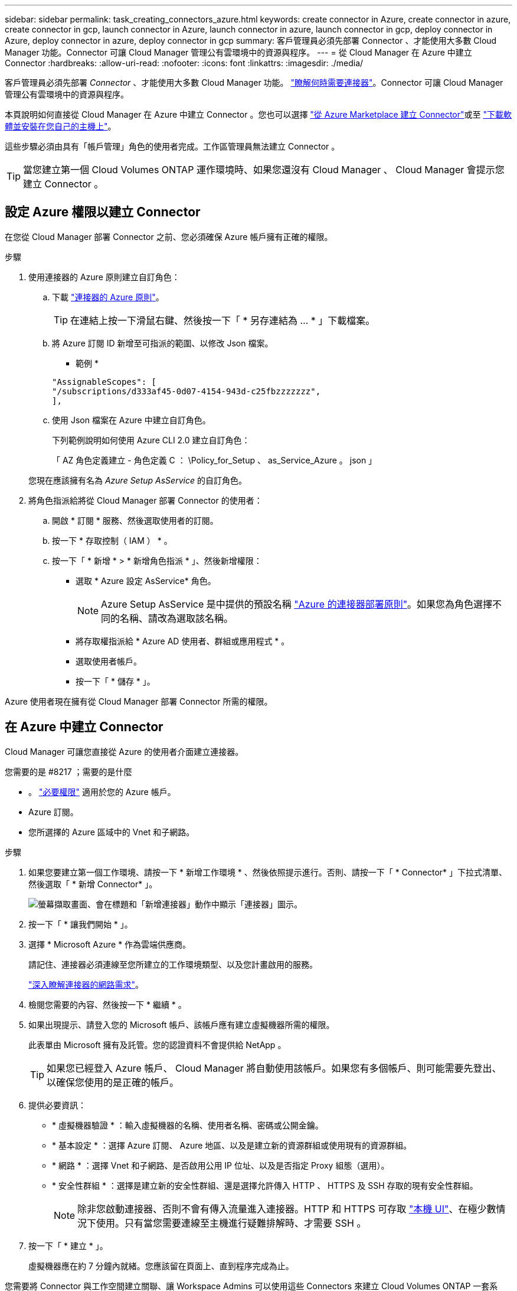 ---
sidebar: sidebar 
permalink: task_creating_connectors_azure.html 
keywords: create connector in Azure, create connector in azure, create connector in gcp, launch connector in Azure, launch connector in azure, launch connector in gcp, deploy connector in Azure, deploy connector in azure, deploy connector in gcp 
summary: 客戶管理員必須先部署 Connector 、才能使用大多數 Cloud Manager 功能。Connector 可讓 Cloud Manager 管理公有雲環境中的資源與程序。 
---
= 從 Cloud Manager 在 Azure 中建立 Connector
:hardbreaks:
:allow-uri-read: 
:nofooter: 
:icons: font
:linkattrs: 
:imagesdir: ./media/


[role="lead"]
客戶管理員必須先部署 _Connector_ 、才能使用大多數 Cloud Manager 功能。 link:concept_connectors.html["瞭解何時需要連接器"]。Connector 可讓 Cloud Manager 管理公有雲環境中的資源與程序。

本頁說明如何直接從 Cloud Manager 在 Azure 中建立 Connector 。您也可以選擇 link:task_launching_azure_mktp.html["從 Azure Marketplace 建立 Connector"]或至 link:task_installing_linux.html["下載軟體並安裝在您自己的主機上"]。

這些步驟必須由具有「帳戶管理」角色的使用者完成。工作區管理員無法建立 Connector 。


TIP: 當您建立第一個 Cloud Volumes ONTAP 運作環境時、如果您還沒有 Cloud Manager 、 Cloud Manager 會提示您建立 Connector 。



== 設定 Azure 權限以建立 Connector

在您從 Cloud Manager 部署 Connector 之前、您必須確保 Azure 帳戶擁有正確的權限。

.步驟
. 使用連接器的 Azure 原則建立自訂角色：
+
.. 下載 https://s3.amazonaws.com/occm-sample-policies/Policy_for_Setup_As_Service_Azure.json["連接器的 Azure 原則"^]。
+

TIP: 在連結上按一下滑鼠右鍵、然後按一下「 * 另存連結為 ... * 」下載檔案。

.. 將 Azure 訂閱 ID 新增至可指派的範圍、以修改 Json 檔案。
+
* 範例 *

+
[source, json]
----
"AssignableScopes": [
"/subscriptions/d333af45-0d07-4154-943d-c25fbzzzzzzz",
],
----
.. 使用 Json 檔案在 Azure 中建立自訂角色。
+
下列範例說明如何使用 Azure CLI 2.0 建立自訂角色：

+
「 AZ 角色定義建立 - 角色定義 C ： \Policy_for_Setup 、 as_Service_Azure 。 json 」

+
您現在應該擁有名為 _Azure Setup AsService_ 的自訂角色。



. 將角色指派給將從 Cloud Manager 部署 Connector 的使用者：
+
.. 開啟 * 訂閱 * 服務、然後選取使用者的訂閱。
.. 按一下 * 存取控制（ IAM ） * 。
.. 按一下「 * 新增 * > * 新增角色指派 * 」、然後新增權限：
+
*** 選取 * Azure 設定 AsService* 角色。
+

NOTE: Azure Setup AsService 是中提供的預設名稱 https://mysupport.netapp.com/site/info/cloud-manager-policies["Azure 的連接器部署原則"^]。如果您為角色選擇不同的名稱、請改為選取該名稱。

*** 將存取權指派給 * Azure AD 使用者、群組或應用程式 * 。
*** 選取使用者帳戶。
*** 按一下「 * 儲存 * 」。






Azure 使用者現在擁有從 Cloud Manager 部署 Connector 所需的權限。



== 在 Azure 中建立 Connector

Cloud Manager 可讓您直接從 Azure 的使用者介面建立連接器。

.您需要的是 #8217 ；需要的是什麼
* 。 https://mysupport.netapp.com/site/info/cloud-manager-policies["必要權限"^] 適用於您的 Azure 帳戶。
* Azure 訂閱。
* 您所選擇的 Azure 區域中的 Vnet 和子網路。


.步驟
. 如果您要建立第一個工作環境、請按一下 * 新增工作環境 * 、然後依照提示進行。否則、請按一下「 * Connector* 」下拉式清單、然後選取「 * 新增 Connector* 」。
+
image:screenshot_connector_add.gif["螢幕擷取畫面、會在標題和「新增連接器」動作中顯示「連接器」圖示。"]

. 按一下「 * 讓我們開始 * 」。
. 選擇 * Microsoft Azure * 作為雲端供應商。
+
請記住、連接器必須連線至您所建立的工作環境類型、以及您計畫啟用的服務。

+
link:reference_networking_cloud_manager.html["深入瞭解連接器的網路需求"]。

. 檢閱您需要的內容、然後按一下 * 繼續 * 。
. 如果出現提示、請登入您的 Microsoft 帳戶、該帳戶應有建立虛擬機器所需的權限。
+
此表單由 Microsoft 擁有及託管。您的認證資料不會提供給 NetApp 。

+

TIP: 如果您已經登入 Azure 帳戶、 Cloud Manager 將自動使用該帳戶。如果您有多個帳戶、則可能需要先登出、以確保您使用的是正確的帳戶。

. 提供必要資訊：
+
** * 虛擬機器驗證 * ：輸入虛擬機器的名稱、使用者名稱、密碼或公開金鑰。
** * 基本設定 * ：選擇 Azure 訂閱、 Azure 地區、以及是建立新的資源群組或使用現有的資源群組。
** * 網路 * ：選擇 Vnet 和子網路、是否啟用公用 IP 位址、以及是否指定 Proxy 組態（選用）。
** * 安全性群組 * ：選擇是建立新的安全性群組、還是選擇允許傳入 HTTP 、 HTTPS 及 SSH 存取的現有安全性群組。
+

NOTE: 除非您啟動連接器、否則不會有傳入流量進入連接器。HTTP 和 HTTPS 可存取 link:concept_connectors.html#the-local-user-interface["本機 UI"]、在極少數情況下使用。只有當您需要連線至主機進行疑難排解時、才需要 SSH 。



. 按一下「 * 建立 * 」。
+
虛擬機器應在約 7 分鐘內就緒。您應該留在頁面上、直到程序完成為止。



您需要將 Connector 與工作空間建立關聯、讓 Workspace Admins 可以使用這些 Connectors 來建立 Cloud Volumes ONTAP 一套系統。如果您只有帳戶管理員、則不需要將 Connector 與工作區建立關聯。根據預設、 Account Admins 可存取 Cloud Manager 中的所有工作區。 link:task_setting_up_cloud_central_accounts.html#associating-connectors-with-workspaces["深入瞭解"]。
